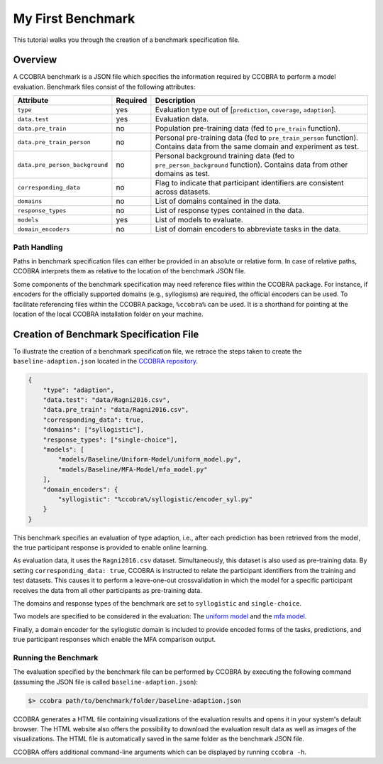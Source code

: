 .. _myfirstbenchmark:

My First Benchmark
==================

This tutorial walks you through the creation of a benchmark specification file.

Overview
--------

A CCOBRA benchmark is a JSON file which specifies the information required by CCOBRA to perform
a model evaluation. Benchmark files consist of the following attributes:

============================== ======== =============================================================================================================================
Attribute                      Required Description
============================== ======== =============================================================================================================================
``type``                       yes      Evaluation type out of [``prediction``, ``coverage``, ``adaption``].
``data.test``                  yes      Evaluation data.
``data.pre_train``             no       Population pre-training data (fed to ``pre_train`` function).
``data.pre_train_person``      no       Personal pre-training data (fed to ``pre_train_person`` function). Contains data from the same domain and experiment as test.
``data.pre_person_background`` no       Personal background training data (fed to ``pre_person_background`` function). Contains data from other domains as test.
``corresponding_data``         no       Flag to indicate that participant identifiers are consistent across datasets.
``domains``                    no       List of domains contained in the data.
``response_types``             no       List of response types contained in the data.
``models``                     yes      List of models to evaluate.
``domain_encoders``            no       List of domain encoders to abbreviate tasks in the data.
============================== ======== =============================================================================================================================

Path Handling
:::::::::::::

Paths in benchmark specification files can either be provided in an absolute or relative form.
In case of relative paths, CCOBRA interprets them as relative to the location of the benchmark
JSON file.

Some components of the benchmark specification may need reference files within the CCOBRA package.
For instance, if encoders for the officially supported domains (e.g., syllogisms) are required,
the official encoders can be used. To facilitate referencing files within the CCOBRA package,
``%ccobra%`` can be used. It is a shorthand for pointing at the location of the local CCOBRA
installation folder on your machine.

Creation of Benchmark Specification File
----------------------------------------

To illustrate the creation of a benchmark specification file, we retrace the steps taken to create
the ``baseline-adaption.json`` located in the `CCOBRA repository <https://github.com/CognitiveComputationLab/ccobra/blob/master/benchmarks/syllogistic/baseline-adaption.json>`_.

.. code-block:: json

    {
        "type": "adaption",
        "data.test": "data/Ragni2016.csv",
        "data.pre_train": "data/Ragni2016.csv",
        "corresponding_data": true,
        "domains": ["syllogistic"],
        "response_types": ["single-choice"],
        "models": [
            "models/Baseline/Uniform-Model/uniform_model.py",
            "models/Baseline/MFA-Model/mfa_model.py"
        ],
        "domain_encoders": {
            "syllogistic": "%ccobra%/syllogistic/encoder_syl.py"
        }
    }

This benchmark specifies an evaluation of type adaption, i.e., after each prediction has been
retrieved from the model, the true participant response is provided to enable online learning.

As evaluation data, it uses the ``Ragni2016.csv`` dataset. Simultaneously, this dataset is also
used as pre-training data. By setting ``corresponding_data: true``, CCOBRA is instructed to relate
the participant identifiers from the training and test datasets. This causes it to perform a
leave-one-out crossvalidation in which the model for a specific participant receives the data from
all other participants as pre-training data.

The domains and response types of the benchmark are set to ``syllogistic`` and ``single-choice``.

Two models are specified to be considered in the evaluation: The
`uniform model <https://github.com/CognitiveComputationLab/ccobra/blob/master/benchmarks/syllogistic/models/Baseline/Uniform-Model/uniform_model.py>`_
and the
`mfa model <https://github.com/CognitiveComputationLab/ccobra/blob/master/benchmarks/syllogistic/models/Baseline/MFA-Model/mfa_model.py>`_.

Finally, a domain encoder for the syllogistic domain is included to provide encoded forms of the
tasks, predictions, and true participant responses which enable the MFA comparison output.

Running the Benchmark
:::::::::::::::::::::

The evaluation specified by the benchmark file can be performed by CCOBRA by executing the
following command (assuming the JSON file is called ``baseline-adaption.json``):

.. code::

    $> ccobra path/to/benchmark/folder/baseline-adaption.json

CCOBRA generates a HTML file containing visualizations of the evaluation results and opens it
in your system's default browser. The HTML website also offers the possibility to download
the evaluation result data as well as images of the visualizations. The HTML file is automatically
saved in the same folder as the benchmark JSON file.

CCOBRA offers additional command-line arguments which can be displayed by running ``ccobra -h``.

